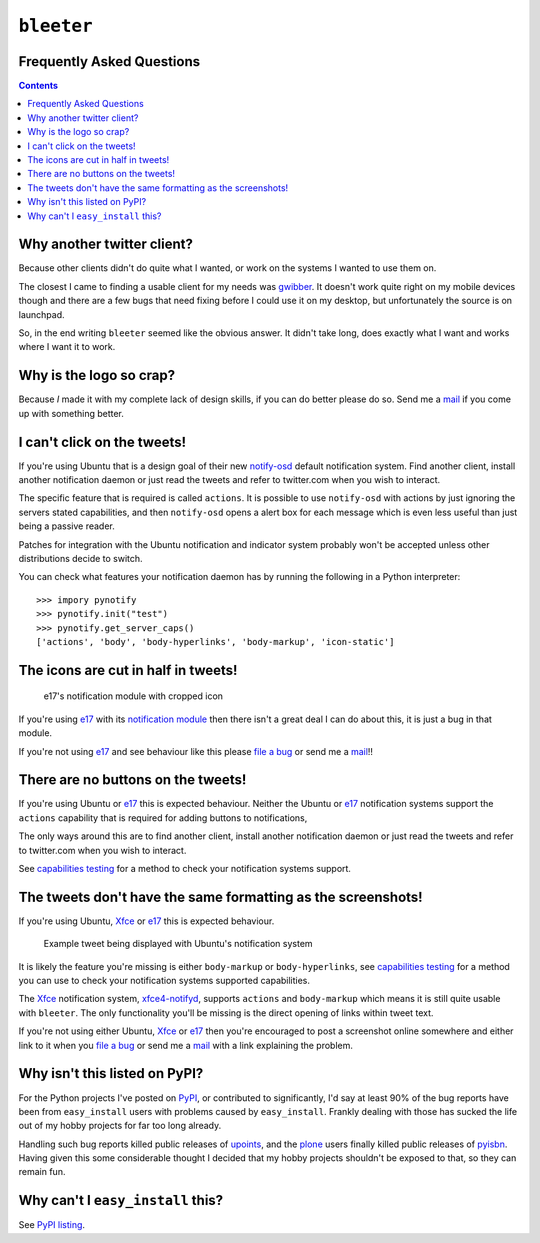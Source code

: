 ``bleeter``
===========

Frequently Asked Questions
--------------------------

.. contents::

Why another twitter client?
---------------------------

Because other clients didn't do quite what I wanted, or work on the systems
I wanted to use them on.

The closest I came to finding a usable client for my needs was gwibber_.  It
doesn't work quite right on my mobile devices though and there are a few bugs
that need fixing before I could use it on my desktop, but unfortunately the
source is on launchpad.

So, in the end writing ``bleeter`` seemed like the obvious answer.  It didn't
take long, does exactly what I want and works where I want it to work.

.. _gwibber: https://launchpad.net/gwibber

Why is the logo so crap?
------------------------

.. image:: http://jnrowe.github.com/bleeter/images/bleeter.png

Because *I* made it with my complete lack of design skills, if you can do better
please do so.  Send me a mail_ if you come up with something better.

.. _mail: jnrowe@gmail.com

I can't click on the tweets!
----------------------------

If you're using Ubuntu that is a design goal of their new notify-osd_ default
notification system.  Find another client, install another notification daemon
or just read the tweets and refer to twitter.com when you wish to interact.

The specific feature that is required is called ``actions``.  It is possible to
use ``notify-osd`` with actions by just ignoring the servers stated
capabilities, and then ``notify-osd`` opens a alert box for each message which
is even less useful than just being a passive reader.

Patches for integration with the Ubuntu notification and indicator system
probably won't be accepted unless other distributions decide to switch.

.. _capabilities testing:

You can check what features your notification daemon has by running the
following in a Python interpreter::

    >>> impory pynotify
    >>> pynotify.init("test")
    >>> pynotify.get_server_caps()
    ['actions', 'body', 'body-hyperlinks', 'body-markup', 'icon-static']

.. _notify-osd: https://launchpad.net/notify-osd

The icons are cut in half in tweets!
------------------------------------

.. figure:: http://jnrowe.github.com/images/e17-notify.png

   e17's notification module with cropped icon

If you're using e17_ with its `notification module`_ then there isn't a great
deal I can do about this, it is just a bug in that module.

If you're not using e17_ and see behaviour like this please `file a bug`_ or
send me a mail_!!

.. _e17: http://enlightenment.org/
.. _notification module: http://trac.enlightenment.org/e/browser/trunk/E-MODULES-EXTRA/notification/
.. _file a bug: http://github.com/JNRowe/bleeter/issues

There are no buttons on the tweets!
-----------------------------------

If you're using Ubuntu or e17_ this is expected behaviour.  Neither the Ubuntu
or e17_ notification systems support the ``actions`` capability that is required
for adding buttons to notifications,

The only ways around this are to find another client, install another
notification daemon or just read the tweets and refer to twitter.com when you
wish to interact.

See `capabilities testing`_ for a method to check your notification systems
support.

The tweets don't have the same formatting as the screenshots!
-------------------------------------------------------------

If you're using Ubuntu, Xfce_ or e17_ this is expected behaviour.

.. figure:: http://jnrowe.github.com/images/ubuntu-notify3.png

    Example tweet being displayed with Ubuntu's notification system

It is likely the feature you're missing is either ``body-markup`` or
``body-hyperlinks``, see `capabilities testing`_ for a method you can use to
check your notification systems supported capabilities.

The Xfce_ notification system, xfce4-notifyd_, supports ``actions`` and
``body-markup`` which means it is still quite usable with ``bleeter``.  The only
functionality you'll be missing is the direct opening of links within tweet
text.

If you're not using either Ubuntu, Xfce_ or e17_ then you're encouraged to post
a screenshot online somewhere and either link to it when you `file a bug`_ or
send me a mail_ with a link explaining the problem.

.. _Xfce: http://www.xfce.org/
.. _xfce4-notifyd: http://spuriousinterrupt.org/projects/xfce4-notifyd

.. _pypi listing:

Why isn't this listed on PyPI?
------------------------------

For the Python projects I've posted on PyPI_, or contributed to significantly,
I'd say at least 90% of the bug reports have been from ``easy_install`` users
with problems caused by ``easy_install``.  Frankly dealing with those has sucked
the life out of my hobby projects for far too long already.

Handling such bug reports killed public releases of upoints_, and the plone_
users finally killed public releases of pyisbn_.  Having given this some
considerable thought I decided that my hobby projects shouldn't be exposed to
that, so they can remain fun.

Why can't I ``easy_install`` this?
----------------------------------

See `PyPI listing`_.

.. _PyPI: http://pypi.python.org/pypi
.. _upoints: http://github.com/JNRowe/upoints
.. _plone: http://plone.org/
.. _pyisbn: http://github.com/JNRowe/pyisbn

..
    :vim: set ft=rst ts=4 sw=4 et:


